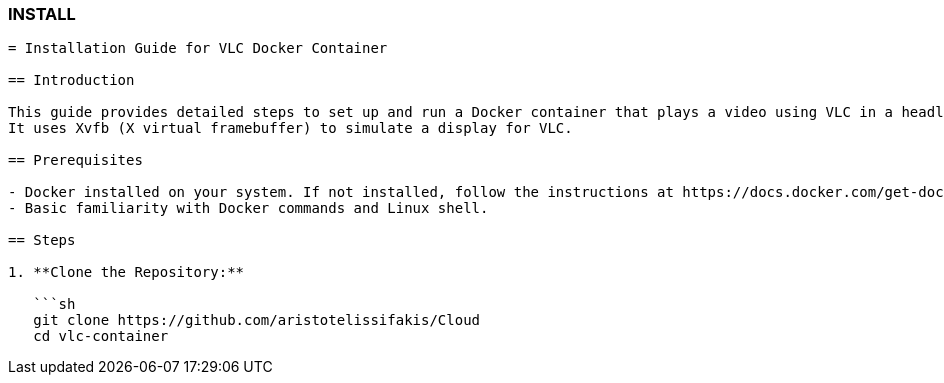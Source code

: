 ### INSTALL

```asciidoc
= Installation Guide for VLC Docker Container

== Introduction

This guide provides detailed steps to set up and run a Docker container that plays a video using VLC in a headless environment. 
It uses Xvfb (X virtual framebuffer) to simulate a display for VLC.

== Prerequisites

- Docker installed on your system. If not installed, follow the instructions at https://docs.docker.com/get-docker/
- Basic familiarity with Docker commands and Linux shell.

== Steps

1. **Clone the Repository:**

   ```sh
   git clone https://github.com/aristotelissifakis/Cloud
   cd vlc-container
